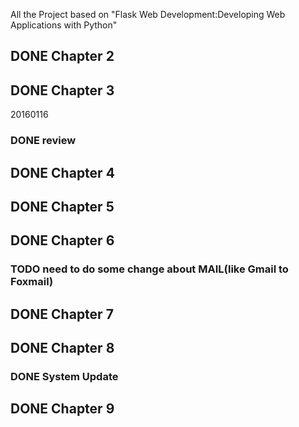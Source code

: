 All the Project based on "Flask Web Development:Developing Web Applications with Python"

** DONE Chapter 2
** DONE Chapter 3
20160116
*** DONE review

** DONE Chapter 4
** DONE Chapter 5
** DONE Chapter 6
*** TODO need to do some change about MAIL(like Gmail to Foxmail)
** DONE Chapter 7
** DONE Chapter 8
*** DONE System Update
** DONE Chapter 9
